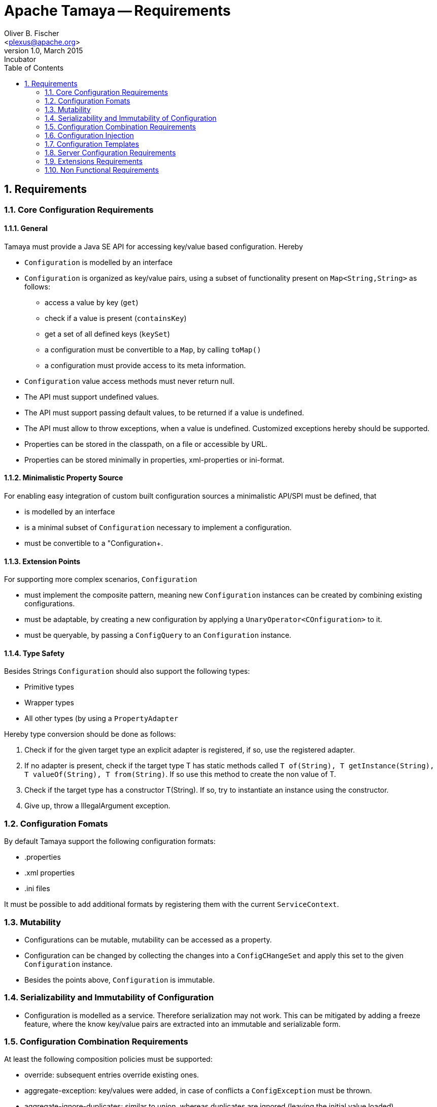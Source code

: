 Apache Tamaya -- Requirements
=============================
:name: Tamaya
:rootpackage: org.apache.tamaya
:title: Apache Tamaya Requirements
:revnumber: 1.0
:revremark: Incubator
:revdate: March 2015
:longversion: {revnumber} ({revremark}) {revdate}
:authorinitials: OBF
:author: Oliver B. Fischer
:email: <plexus@apache.org>
:source-highlighter: coderay
:website: http://tamaya.incubator.apache.org/
:toc:
:toc-placement: manual
:encoding: UTF-8
:numbered:
// Licensed to the Apache Software Foundation (ASF) under one
// or more contributor license agreements.  See the NOTICE file
// distributed with this work for additional information
// regarding copyright ownership.  The ASF licenses this file
// to you under the Apache License, Version 2.0 (the
// "License"); you may not use this file except in compliance
// with the License.  You may obtain a copy of the License at
//
//   http://www.apache.org/licenses/LICENSE-2.0
//
// Unless required by applicable law or agreed to in writing,
// software distributed under the License is distributed on an
// "AS IS" BASIS, WITHOUT WARRANTIES OR CONDITIONS OF ANY
// KIND, either express or implied.  See the License for the
// specific language governing permissions and limitations
// under the License.
toc::[]
<<<
[[Requirements]]
== Requirements
=== Core Configuration Requirements
==== General

Tamaya must provide a Java SE API for accessing key/value based configuration. Hereby

* +Configuration+ is modelled by an interface
* +Configuration+ is organized as key/value pairs, using a subset of functionality present on +Map<String,String>+ as
  follows:
  ** access a value by key (+get+)
  ** check if a value is present (+containsKey+)
  ** get a set of all defined keys (+keySet+)
  ** a configuration must be convertible to a +Map+, by calling +toMap()+
  ** a configuration must provide access to its meta information.
* +Configuration+ value access methods must never return null.
* The API must support undefined values.
* The API must support passing default values, to be returned if a value is undefined.
* The API must allow to throw exceptions, when a value is undefined. Customized exceptions hereby should be supported.
* Properties can be stored in the classpath, on a file or accessible by URL.
* Properties can be stored minimally in properties, xml-properties or ini-format.


==== Minimalistic Property Source

For enabling easy integration of custom built configuration sources a minimalistic API/SPI must be defined, that

* is modelled by an interface
* is a minimal subset of +Configuration+ necessary to implement a configuration.
* must be convertible to a "Configuration+.

==== Extension Points

For supporting more complex scenarios, +Configuration+

* must implement the composite pattern, meaning new +Configuration+ instances can be created by combining existing
  configurations.
* must be adaptable, by creating a new configuration by applying a +UnaryOperator<COnfiguration>+ to it.
* must be queryable, by passing a +ConfigQuery+ to an +Configuration+ instance.


==== Type Safety

Besides Strings +Configuration+ should also support the following types:

* Primitive types
* Wrapper types
* All other types (by using a +PropertyAdapter+

Hereby type conversion should be done as follows:

. Check if for the given target type an explicit adapter is registered, if so, use the registered adapter.
. If no adapter is present, check if the target type T has static methods called +T of(String), T getInstance(String), T valueOf(String), T from(String)+. If so
use this method to create the non value of T.
. Check if the target type has a constructor T(String). If so, try to instantiate an instance using the constructor.
. Give up, throw a IllegalArgument exception.

=== Configuration Fomats

By default Tamaya support the following configuration formats:

* .properties
* .xml properties
* .ini files

It must be possible to add additional formats by registering them with the current +ServiceContext+.

=== Mutability

* Configurations can be mutable, mutability can be accessed as a property.
* Configuration can be changed by collecting the changes into a +ConfigCHangeSet+ and apply this set to the
  given +Configuration+ instance.
* Besides the points above, +Configuration+ is immutable.

=== Serializability and Immutability of Configuration

* Configuration is modelled as a service. Therefore serialization may not work. This can be mitigated by adding
  a freeze feature, where the know key/value pairs are extracted into an immutable and serializable form.

=== Configuration Combination Requirements

At least the following composition policies must be supported:

* override: subsequent entries override existing ones.
* aggregate-exception: key/values were added, in case of conflicts a +ConfigException+ must be thrown.
* aggregate-ignore-duplicates: similar to union, whereas duplicates are ignored (leaving the initial value loaded).
* aggregate-combine: conflicting entries were resolved by adding them both to the target configuration by
  redefining partial keys.
* custom: any function determining the key/values to be kept must be possible

When combining configuration it must also be possible to override (file/classpath) configuration by

* system properties.
* command line arguments.


=== Configuration Injection

As metnioned configuration can be injected by passing a unconfigured instance of an annotated class to the
+Configuration.configure+ static method:

[source, java]
.Configuring a POJO
----------------------------------------------------
MyPojo instance = new MyPojo();
Configuration.configure(instance);
----------------------------------------------------

Hereby
* It must be possible to define default values to be used, if no valid value is present.
* It must be possible to define dynamic expressions, at least for default values.
* The values configured can be reinjected, if the underlying configuration changes. This should also be the case
  for final classes, such as Strings.
* Reinjection should be controllable by an loading policy.
* It must be possible to evaluate multiple keys, e.g. current keys, and as a backup deprecated keys
  from former application releases.
* It must be possible to evaluate multiple configurations.
* The type conversion of the properties injected must be configurable, by defining a +PropertyAdapter+.
* The value evaluated for a property (before type conversion) must be adaptable as well.
* It must be possible to observe configuration changes.

The following annotations must be present at least:

* *@ConfiguredProperty* defining the key of the property to be evaluated. It takes an optional value, defining the
  property name. It must be possible to add multiple annotations of this kind to define an order of evaluation
  of possible keys.
* *@DefaultValue* (optional) defines a default String value, to be used, when no other key is present.
* *@WithConfig* (optional) defines the name of the configuration to be used. Similar to +@ConfiguredProperty+ multiple
  configuration can be defined for lookup.
* *@WithConfigOperator* allows to adapt the String value evaluated, *before* it is passed as input to injection or
  type conversion.
* *@WithPropertyAdapter* allows to adapt the conversion to the required target type, hereby overriding any default
  conversion in place.
* *@WithLoadPolicy* allows to define the policy for (re)injection of configured values.
* *@ObservesConfigChange* allows to annotate methods that should be called on configuration changes.
* *@DefaultAreas" allows to define a key prefix key to be used for the configured key, if no absolute key
  is defined.

=== Configuration Templates

For type safe configuration clients should be able to define an interface and let it implement by the
configuration system based on +Configuration+ available:

* Clients define an interface and annotate it as required (similar to above)
* The interface methods must not take any arguments
* The configuration system can be called to return such an interface implementation.
* The configuration system returns a proxy hereby providing type-safe access the values required.
* Similar to configured types also templates support multiple values and custom adapters.
* It is possible to listen on configuration changes for templates, so users of the templates
  may react on configuration changes.

The following snippet illustrates the requirements:

[source, java]
.Type Safe Configuration Template Example
----------------------------------------------------
public interface MyConfig {

  @ConfiguredProperty("myCurrency")
  @DefaultValue("CHF")
  String getCurrency();

  @ConfiguredProperty("myCurrencyRate")
  Long getCurrencyRate();

  @ConfigChange
  default configChanged(ConfigChange event){
     ...
  }

}
----------------------------------------------------

Templates can be accessed by calling the +Configuration.current(Class)+ method:

[source, java]
.Accessing a type safe Configuration Template
----------------------------------------------------
MyConfig config = Configuration.current(MyConfig.class);
----------------------------------------------------

[[RequirementsServer]]
=== Server Configuration Requirements

* Ensure Configuration can be transferred over the network easily.
* Beside serializability text based formats for serialization in +XML+ and +JSON+ must be defined.
* A management API must be defined, which allows to inspect the configuration in place, e.g. using
   JMX or REST services.

[[RequirementsJavaEE]]

Java EE leads to the following requirements:

* Configuration must be contextual, depending on the current runtime context (e.g. boot level, ear, war, ...).
* Hereby contextual aspects can even exceed the levels described above, e.g. for SaaS scenarios.
* Resources can be unloaded, e.g. wars, ears can be restarted.
* The different contextual levels can also be used for overriding, e.g. application specific configuration
may override ear or system configuration.
* Configuration may be read from different sources (different classloaders, files, databases, remote locations).
* Configuration may be read in different formats (deployment descriptors, +ServiceLoader+ configuration, alt-DD feature, ...)
* JSF also knows the concept of stages.
* Many SPI's of Java EE require the implementation of some well defined Java interface, so it would be useful if the
   configuration solution supports easy implementation of such instances.
* In general it would be useful to model the +Environment+ explicitly.
* Configuration used as preferences is writable as well. This requires mutability to be modelled in way, without the
   need of synchronization.
* JNDI can be used for configuration as well.

[[RequirementsMultitenancy]]

Configurations made in the tenant or user layer override the default app configuration etc., so

* It must be possible to structure Configuration in layers that can override/extend each other.
* The current environment must be capable of mapping tenant, user and other aspects, so a corresponding configuration
  (or layer) can be derived.

[[RequirementsExtensions]]
=== Extensions Requirements

It must be possible to easily add additional functionality by implementing external functional interfaces operating
on +Configuration+.

* +UnaryOperator<Configuration>+ for converting into other version of +Configuration+.
* +ConfigQuery<T>+ extending +Function<T, Configuration>+.

[[RequirementsNonFunctional]]
=== Non Functional Requirements
THe following non-functional requirements must be met:

* tbd

